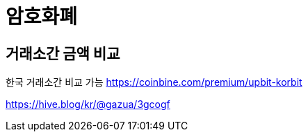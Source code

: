= 암호화폐

== 거래소간 금액 비교

한국 거래소간 비교 가능
https://coinbine.com/premium/upbit-korbit

https://hive.blog/kr/@gazua/3gcogf


